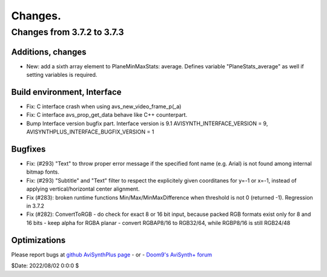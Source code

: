 
Changes.
========


Changes from 3.7.2 to 3.7.3
---------------------------

Additions, changes
~~~~~~~~~~~~~~~~~~
- New: add a sixth array element to PlaneMinMaxStats: average. Defines variable "PlaneStats_average" as well if setting variables is required.

Build environment, Interface
~~~~~~~~~~~~~~~~~~~~~~~~~~~~
- Fix: C interface crash when using avs_new_video_frame_p(_a)
- Fix: C interface avs_prop_get_data behave like C++ counterpart.
- Bump Interface version bugfix part. Interface version is 9.1
  AVISYNTH_INTERFACE_VERSION = 9,
  AVISYNTHPLUS_INTERFACE_BUGFIX_VERSION = 1

Bugfixes
~~~~~~~~
- Fix: (#293) "Text" to throw proper error message if the specified font name (e.g. Arial) is not found among internal bitmap fonts.
- Fix: (#293) "Subtitle" and "Text" filter to respect the explicitely given coorditanes for y=-1 or x=-1, 
  instead of applying vertical/horizontal center alignment.
- Fix (#283): broken runtime functions Min/Max/MinMaxDifference when threshold is not 0 (returned -1). Regression in 3.7.2
- Fix (#282): ConvertToRGB
  - do check for exact 8 or 16 bit input, because packed RGB formats exist only for 8 and 16 bits
  - keep alpha for RGBA planar - convert RGBAP8/16 to RGB32/64, while RGBP8/16 is still RGB24/48

Optimizations
~~~~~~~~~~~~~


Please report bugs at `github AviSynthPlus page`_ - or - `Doom9's AviSynth+
forum`_

$Date: 2022/08/02 0:0:0 $

.. _github AviSynthPlus page:
    https://github.com/AviSynth/AviSynthPlus
.. _Doom9's AviSynth+ forum:
    https://forum.doom9.org/showthread.php?t=181351
